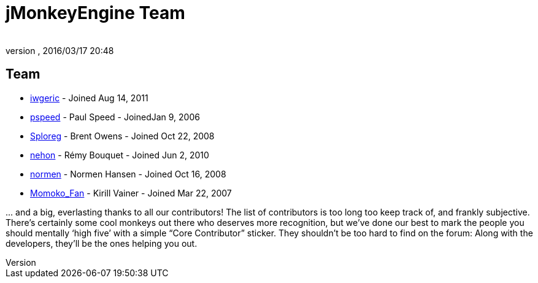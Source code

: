 = jMonkeyEngine Team
:author:
:revnumber:
:revdate: 2016/03/17 20:48
:keywords: contact, jmonkeyengine, team
ifdef::env-github,env-browser[:outfilesuffix: .adoc]


== Team

*  link:https://hub.jmonkeyengine.org/users/iwgeric/activity[iwgeric] - Joined Aug 14, 2011
*  link:https://hub.jmonkeyengine.org/users/pspeed/activity[pspeed] - Paul Speed - JoinedJan 9, 2006
*  link:https://hub.jmonkeyengine.org/users/sploreg/activity[Sploreg] - Brent Owens - Joined Oct 22, 2008
*  link:https://hub.jmonkeyengine.org/users/nehon/activity[nehon] - Rémy Bouquet - Joined Jun 2, 2010
*  link:https://hub.jmonkeyengine.org/users/normen/activity[normen] - Normen Hansen - Joined Oct 16, 2008 
*  link:https://hub.jmonkeyengine.org/users/momoko_fan/activity[Momoko_Fan] - Kirill Vainer - Joined Mar 22, 2007

+...+ and a big, everlasting thanks to all our contributors! The list of contributors is too long too keep track of, and frankly subjective. There’s certainly some cool monkeys out there who deserves more recognition, but we've done our best to mark the people you should mentally '`high five`' with a simple "`Core Contributor`" sticker. They shouldn't be too hard to find on the forum: Along with the developers, they’ll be the ones helping you out.
